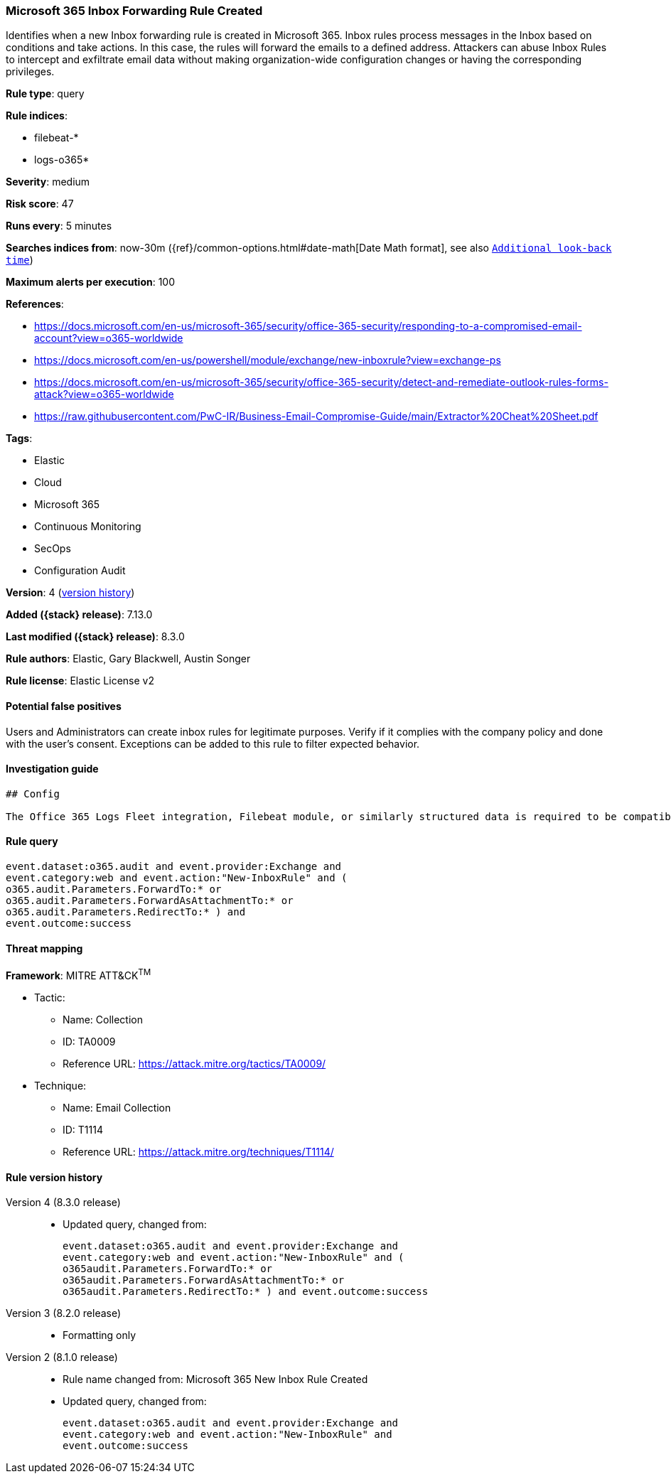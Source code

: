 [[microsoft-365-inbox-forwarding-rule-created]]
=== Microsoft 365 Inbox Forwarding Rule Created

Identifies when a new Inbox forwarding rule is created in Microsoft 365. Inbox rules process messages in the Inbox based on conditions and take actions. In this case, the rules will forward the emails to a defined address. Attackers can abuse Inbox Rules to intercept and exfiltrate email data without making organization-wide configuration changes or having the corresponding privileges.

*Rule type*: query

*Rule indices*:

* filebeat-*
* logs-o365*

*Severity*: medium

*Risk score*: 47

*Runs every*: 5 minutes

*Searches indices from*: now-30m ({ref}/common-options.html#date-math[Date Math format], see also <<rule-schedule, `Additional look-back time`>>)

*Maximum alerts per execution*: 100

*References*:

* https://docs.microsoft.com/en-us/microsoft-365/security/office-365-security/responding-to-a-compromised-email-account?view=o365-worldwide
* https://docs.microsoft.com/en-us/powershell/module/exchange/new-inboxrule?view=exchange-ps
* https://docs.microsoft.com/en-us/microsoft-365/security/office-365-security/detect-and-remediate-outlook-rules-forms-attack?view=o365-worldwide
* https://raw.githubusercontent.com/PwC-IR/Business-Email-Compromise-Guide/main/Extractor%20Cheat%20Sheet.pdf

*Tags*:

* Elastic
* Cloud
* Microsoft 365
* Continuous Monitoring
* SecOps
* Configuration Audit

*Version*: 4 (<<microsoft-365-inbox-forwarding-rule-created-history, version history>>)

*Added ({stack} release)*: 7.13.0

*Last modified ({stack} release)*: 8.3.0

*Rule authors*: Elastic, Gary Blackwell, Austin Songer

*Rule license*: Elastic License v2

==== Potential false positives

Users and Administrators can create inbox rules for legitimate purposes. Verify if it complies with the company policy and done with the user's consent. Exceptions can be added to this rule to filter expected behavior.

==== Investigation guide


[source,markdown]
----------------------------------
## Config

The Office 365 Logs Fleet integration, Filebeat module, or similarly structured data is required to be compatible with this rule.
----------------------------------


==== Rule query


[source,js]
----------------------------------
event.dataset:o365.audit and event.provider:Exchange and
event.category:web and event.action:"New-InboxRule" and (
o365.audit.Parameters.ForwardTo:* or
o365.audit.Parameters.ForwardAsAttachmentTo:* or
o365.audit.Parameters.RedirectTo:* ) and
event.outcome:success
----------------------------------

==== Threat mapping

*Framework*: MITRE ATT&CK^TM^

* Tactic:
** Name: Collection
** ID: TA0009
** Reference URL: https://attack.mitre.org/tactics/TA0009/
* Technique:
** Name: Email Collection
** ID: T1114
** Reference URL: https://attack.mitre.org/techniques/T1114/

[[microsoft-365-inbox-forwarding-rule-created-history]]
==== Rule version history

Version 4 (8.3.0 release)::
* Updated query, changed from:
+
[source, js]
----------------------------------
event.dataset:o365.audit and event.provider:Exchange and
event.category:web and event.action:"New-InboxRule" and (
o365audit.Parameters.ForwardTo:* or
o365audit.Parameters.ForwardAsAttachmentTo:* or
o365audit.Parameters.RedirectTo:* ) and event.outcome:success
----------------------------------

Version 3 (8.2.0 release)::
* Formatting only

Version 2 (8.1.0 release)::
* Rule name changed from: Microsoft 365 New Inbox Rule Created
+
* Updated query, changed from:
+
[source, js]
----------------------------------
event.dataset:o365.audit and event.provider:Exchange and
event.category:web and event.action:"New-InboxRule" and
event.outcome:success
----------------------------------

